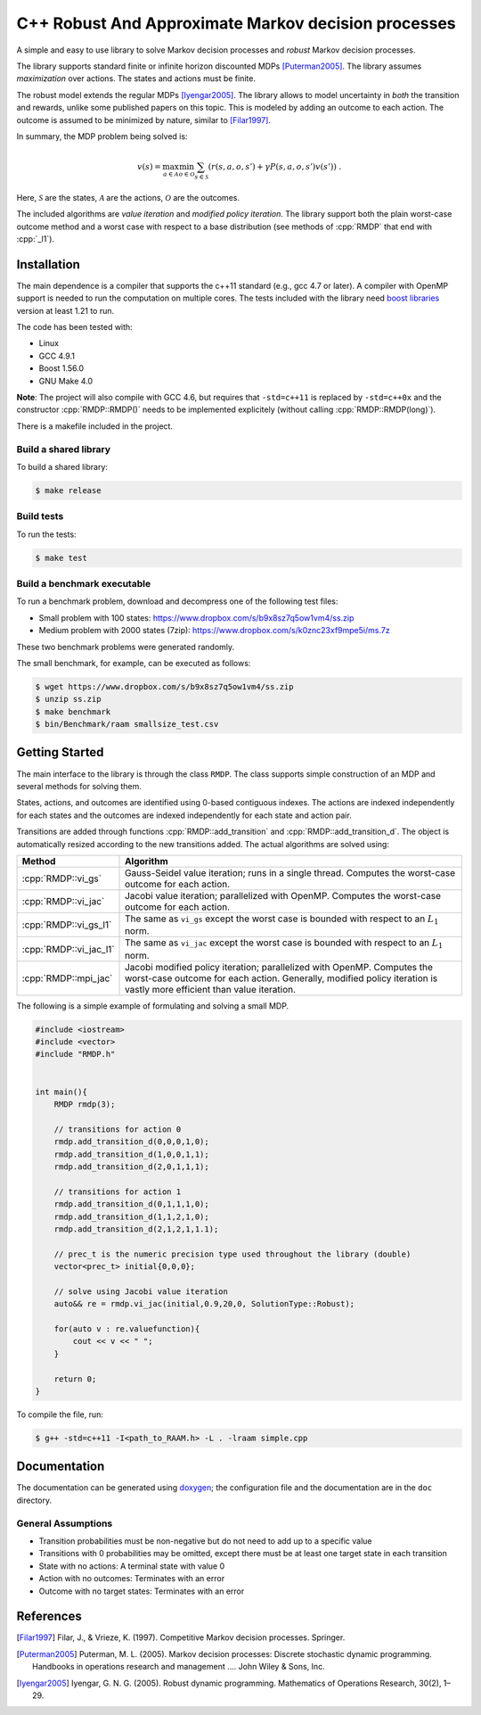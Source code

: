 C++ Robust And Approximate Markov decision processes
==============================================

.. role:: cpp(code)
    :language: c++

A simple and easy to use library to solve Markov decision processes and *robust* Markov decision processes. 

The library supports standard finite or infinite horizon discounted MDPs [Puterman2005]_. The library assumes *maximization* over actions. The states and actions must be finite.

The robust model extends the regular MDPs [Iyengar2005]_. The library allows to model uncertainty in *both* the transition and rewards, unlike some published papers on this topic. This is modeled by adding an outcome to each action. The outcome is assumed to be minimized by nature, similar to [Filar1997]_.

In summary, the MDP problem being solved is:

.. math::

    v(s) = \max_{a \in \mathcal{A}} \min_{o \in \mathcal{O}} \sum_{s\in\mathcal{S}} ( r(s,a,o,s') + \gamma P(s,a,o,s') v(s') ) ~.

Here, :math:`\mathcal{S}` are the states, :math:`\mathcal{A}` are the actions, :math:`\mathcal{O}` are the outcomes. 

The included algorithms are *value iteration* and *modified policy iteration*. The library support both the plain worst-case outcome method and a worst case with respect to a base distribution (see methods of :cpp:`RMDP` that end with :cpp:`_l1`).

Installation
------------

The main dependence is a compiler that supports the c++11 standard (e.g., gcc 4.7 or later). A compiler with OpenMP support is needed to run the computation on multiple cores. The tests included with the library need `boost libraries <http://boost.org>`_ version at least 1.21 to run. 

The code has been tested with:

* Linux
* GCC 4.9.1
* Boost 1.56.0
* GNU Make 4.0

**Note**: The project will also compile with GCC 4.6, but requires that ``-std=c++11`` is replaced by ``-std=c++0x`` and the constructor :cpp:`RMDP::RMDP()` needs to be implemented explicitely (without calling :cpp:`RMDP::RMDP(long)`). 

There is a makefile included in the project. 
   
Build a shared library
~~~~~~~~~~~~~~~~~~~~~~

To build a shared library:

.. code:: bash

    $ make release

Build tests
~~~~~~~~~~~

To run the tests:

.. code:: bash

    $ make test

Build a benchmark executable
~~~~~~~~~~~~~~~~~~~~~~~~~~~~

To run a benchmark problem, download and decompress one of the following test files:

* Small problem with 100 states: https://www.dropbox.com/s/b9x8sz7q5ow1vm4/ss.zip
* Medium problem with 2000 states (7zip): https://www.dropbox.com/s/k0znc23xf9mpe5i/ms.7z

These two benchmark problems were generated randomly.

The small benchmark, for example, can be executed as follows:

.. code:: bash
    
    $ wget https://www.dropbox.com/s/b9x8sz7q5ow1vm4/ss.zip
    $ unzip ss.zip
    $ make benchmark
    $ bin/Benchmark/raam smallsize_test.csv
    
Getting Started
---------------

The main interface to the library is through the class ``RMDP``. The class supports simple construction of an MDP and several methods for solving them. 

States, actions, and outcomes are identified using 0-based contiguous indexes. The actions are indexed independently for each states and the outcomes are indexed independently for each state and action pair. 

Transitions are added through functions :cpp:`RMDP::add_transition` and :cpp:`RMDP::add_transition_d`. The object is automatically resized according to the new transitions added. The actual algorithms are solved using:

======================  ====================================
Method                  Algorithm
======================  ====================================
:cpp:`RMDP::vi_gs`      Gauss-Seidel value iteration; runs in a single thread. Computes the worst-case outcome for each action.
:cpp:`RMDP::vi_jac`     Jacobi value iteration; parallelized with OpenMP. Computes the worst-case outcome for each action.
:cpp:`RMDP::vi_gs_l1`   The same as ``vi_gs`` except the worst case is bounded with respect to an :math:`L_1` norm.
:cpp:`RMDP::vi_jac_l1`  The same as ``vi_jac`` except the worst case is bounded with respect to an :math:`L_1` norm.
:cpp:`RMDP::mpi_jac`    Jacobi modified policy iteration; parallelized with OpenMP. Computes the worst-case outcome for each action. Generally, modified policy iteration is vastly more efficient than value iteration.
======================  ====================================

The following is a simple example of formulating and solving a small MDP. 

.. code:: c++

    #include <iostream>
    #include <vector>
    #include "RMDP.h"
    
    
    int main(){
        RMDP rmdp(3);

        // transitions for action 0
        rmdp.add_transition_d(0,0,0,1,0);
        rmdp.add_transition_d(1,0,0,1,1);
        rmdp.add_transition_d(2,0,1,1,1);

        // transitions for action 1
        rmdp.add_transition_d(0,1,1,1,0);
        rmdp.add_transition_d(1,1,2,1,0);
        rmdp.add_transition_d(2,1,2,1,1.1);
    
        // prec_t is the numeric precision type used throughout the library (double)
        vector<prec_t> initial{0,0,0};
    
        // solve using Jacobi value iteration
        auto&& re = rmdp.vi_jac(initial,0.9,20,0, SolutionType::Robust);
    
        for(auto v : re.valuefunction){
            cout << v << " ";
        }
        
        return 0;
    }
    
To compile the file, run:

.. code:: bash
    
     $ g++ -std=c++11 -I<path_to_RAAM.h> -L . -lraam simple.cpp


Documentation
-------------

The documentation can be generated using `doxygen <http://www.stack.nl/~dimitri/doxygen/>`_; the configuration file and the documentation are in the ``doc`` directory.

General Assumptions
~~~~~~~~~~~~~~~~~~~

* Transition probabilities must be non-negative but do not need to add up to a specific value
* Transitions with 0 probabilities may be omitted, except there must be at least one target state in each transition
* State with no actions: A terminal state with value 0
* Action with no outcomes: Terminates with an error
* Outcome with no target states: Terminates with an error


References
----------

.. [Filar1997] Filar, J., & Vrieze, K. (1997). Competitive Markov decision processes. Springer.

.. [Puterman2005] Puterman, M. L. (2005). Markov decision processes: Discrete stochastic dynamic programming. Handbooks in operations research and management …. John Wiley & Sons, Inc.

.. [Iyengar2005] Iyengar, G. N. G. (2005). Robust dynamic programming. Mathematics of Operations Research, 30(2), 1–29.